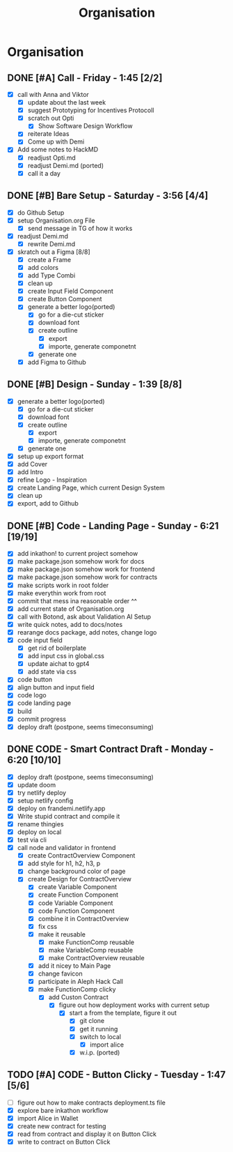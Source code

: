 #+title: Organisation
#+COLUMNS: %50ITEM(Task) %7TODO %14CLOCKSUM(Clock)

* Organisation
** DONE [#A] Call - Friday - 1:45 [2/2]
:LOGBOOK:
CLOCK: [2024-01-12 Fri 15:03]--[2024-01-12 Fri 15:16] =>  0:13
CLOCK: [2024-01-12 Fri 13:15]--[2024-01-12 Fri 14:47] =>  1:32
:END:
- [X] call with Anna and Viktor
  - [X] update about the last week
  - [X] suggest Prototyping for Incentives Protocoll
  - [X] scratch out Opti
    - [X] Show Software Design Workflow
  - [X] reiterate Ideas
  - [X] Come up with Demi
- [X] Add some notes to HackMD
  - [X] readjust Opti.md
  - [X] readjust Demi.md (ported)
  - [X] call it a day

** DONE [#B] Bare Setup - Saturday - 3:56 [4/4]
:LOGBOOK:
CLOCK: [2024-01-13 Sat 14:10]--[2024-01-13 Sat 14:59] =>  0:49
CLOCK: [2024-01-13 Sat 13:48]--[2024-01-13 Sat 14:10] =>  0:22
CLOCK: [2024-01-13 Sat 12:56]--[2024-01-13 Sat 13:36] =>  0:40
CLOCK: [2024-01-13 Sat 12:15]--[2024-01-13 Sat 12:43] =>  0:28
CLOCK: [2024-01-13 Sat 11:15]--[2024-01-13 Sat 12:01] =>  0:46
CLOCK: [2024-01-13 Sat 10:03]--[2024-01-13 Sat 10:54] =>  0:51
:END:
- [X] do Github Setup
- [X] setup Organisation.org File
  - [X] send message in TG of how it works
- [X] readjust Demi.md
  - [X] rewrite Demi.md
- [X] skratch out a Figma [8/8]
  - [X] create a Frame
  - [X] add colors
  - [X] add Type Combi
  - [X] clean up
  - [X] create Input Field Component
  - [X] create Button Component
  - [X] generate a better logo(ported)
    - [X] go for a die-cut sticker
    - [X] download font
    - [X] create outline
      - [X] export
      - [X] importe, generate componetnt
    - [X] generate one
  - [X] add Figma to Github

** DONE [#B] Design - Sunday - 1:39 [8/8]
:LOGBOOK:
CLOCK: [2024-01-14 Sun 10:05]--[2024-01-14 Sun 10:22] =>  0:17
CLOCK: [2024-01-14 Sun 08:32]--[2024-01-14 Sun 09:54] =>  1:22
:END:
- [X] generate a better logo(ported)
  - [X] go for a die-cut sticker
  - [X] download font
  - [X] create outline
    - [X] export
    - [X] importe, generate componetnt
  - [X] generate one
- [X] setup up export format
- [X] add Cover
- [X] add Intro
- [X] refine Logo - Inspiration
- [X] create Landing Page, which current Design System
- [X] clean up
- [X] export, add to Github

** DONE [#B] Code - Landing Page - Sunday - 6:21 [19/19]
:LOGBOOK:
CLOCK: [2024-01-15 Mon 00:53]--[2024-01-15 Mon 00:58] =>  0:05
CLOCK: [2024-01-15 Mon 00:37]--[2024-01-15 Mon 00:52] =>  0:15
CLOCK: [2024-01-14 Sun 23:54]--[2024-01-15 Mon 00:32] =>  0:38
CLOCK: [2024-01-14 Sun 23:35]--[2024-01-14 Sun 23:51] =>  0:16
CLOCK: [2024-01-14 Sun 22:18]--[2024-01-14 Sun 23:14] =>  0:56
CLOCK: [2024-01-14 Sun 21:41]--[2024-01-14 Sun 21:48] =>  0:07
CLOCK: [2024-01-14 Sun 21:24]--[2024-01-14 Sun 21:41] =>  0:17
CLOCK: [2024-01-14 Sun 20:16]--[2024-01-14 Sun 20:51] =>  0:35
CLOCK: [2024-01-14 Sun 15:27]--[2024-01-14 Sun 15:31] =>  0:04
CLOCK: [2024-01-14 Sun 14:08]--[2024-01-14 Sun 15:22] =>  1:14
CLOCK: [2024-01-14 Sun 12:03]--[2024-01-14 Sun 12:29] =>  0:26
CLOCK: [2024-01-14 Sun 11:17]--[2024-01-14 Sun 11:59] =>  0:42
CLOCK: [2024-01-14 Sun 10:24]--[2024-01-14 Sun 11:10] =>  0:46
:END:
- [X] add inkathon! to current project somehow
- [X] make package.json somehow work for docs
- [X] make package.json somehow work for frontend
- [X] make package.json somehow work for contracts
- [X] make scripts work in root folder
- [X] make everythin work from root
- [X] commit that mess ina reasonable order ^^
- [X] add current state of Organisation.org
- [X] call with Botond, ask about Validation AI Setup
- [X] write quick notes, add to docs/notes
- [X] rearange docs package, add notes, change logo
- [X] code input field
  - [X] get rid of boilerplate
  - [X] add input css in global.css
  - [X] update aichat to gpt4
  - [X] add state via css
- [X] code button
- [X] align button and input field
- [X] code logo
- [X] code landing page
- [X] build
- [X] commit progress
- [X] deploy draft (postpone, seems timeconsuming)
** DONE CODE - Smart Contract Draft - Monday - 6:20 [10/10]
:LOGBOOK:
CLOCK: [2024-01-15 Mon 19:15]--[2024-01-15 Mon 20:05] =>  0:50
CLOCK: [2024-01-15 Mon 17:36]--[2024-01-15 Mon 17:57] =>  0:21
CLOCK: [2024-01-15 Mon 16:43]--[2024-01-15 Mon 17:13] =>  0:30
CLOCK: [2024-01-15 Mon 16:24]--[2024-01-15 Mon 16:41] =>  0:17
CLOCK: [2024-01-15 Mon 16:07]--[2024-01-15 Mon 16:20] =>  0:13
CLOCK: [2024-01-15 Mon 15:45]--[2024-01-15 Mon 16:07] =>  0:22
CLOCK: [2024-01-15 Mon 15:23]--[2024-01-15 Mon 15:29] =>  0:06
CLOCK: [2024-01-15 Mon 13:36]--[2024-01-15 Mon 14:44] =>  1:08
CLOCK: [2024-01-15 Mon 12:54]--[2024-01-15 Mon 13:32] =>  0:38
CLOCK: [2024-01-15 Mon 12:06]--[2024-01-15 Mon 12:32] =>  0:26
CLOCK: [2024-01-15 Mon 11:35]--[2024-01-15 Mon 12:06] =>  0:31
CLOCK: [2024-01-15 Mon 10:49]--[2024-01-15 Mon 11:11] =>  0:22
CLOCK: [2024-01-15 Mon 10:37]--[2024-01-15 Mon 10:48] =>  0:11
CLOCK: [2024-01-15 Mon 10:24]--[2024-01-15 Mon 10:37] =>  0:13
CLOCK: [2024-01-15 Mon 10:10]--[2024-01-15 Mon 10:22] =>  0:12
:END:
- [X] deploy draft (postpone, seems timeconsuming)
- [X] update doom
- [X] try netlify deploy
- [X] setup netlify config
- [X] deploy on frandemi.netlify.app
- [X] Write stupid contract and compile it
- [X] rename thingies
- [X] deploy on local
- [X] test via cli
- [X] call node and validator in frontend
  - [X] create ContractOverview Component
  - [X] add style for h1, h2, h3, p
  - [X] change background color of page
  - [X] create Design for ContractOverview
    - [X] create Variable Component
    - [X] create Function Component
    - [X] code Variable Component
    - [X] code Function Component
    - [X] combine it in ContractOverview
    - [X] fix css
    - [X] make it reusable
      - [X] make FunctionComp reusable
      - [X] make VariableComp reusable
      - [X] make ContractOverview reusable
    - [X] add it nicey to Main Page
    - [X] change favicon
    - [X] participate in Aleph Hack Call
    - [X] make FunctionComp clicky
      - [X] add Custon Contract
        - [X] figure out how deployment works with current setup
          - [X] start a from the template, figure it out
            - [X] git clone
            - [X] get it running
            - [X] switch to local
              - [X] import alice
            - [X] w.i.p. (ported)

** TODO [#A] CODE - Button Clicky - Tuesday - 1:47 [5/6]
:LOGBOOK:
CLOCK: [2024-01-16 Tue 12:50]--[2024-01-16 Tue 13:05] =>  0:15
CLOCK: [2024-01-16 Tue 12:19]--[2024-01-16 Tue 12:47] =>  0:28
CLOCK: [2024-01-16 Tue 11:46]--[2024-01-16 Tue 12:13] =>  0:27
CLOCK: [2024-01-16 Tue 11:27]--[2024-01-16 Tue 11:42] =>  0:15
CLOCK: [2024-01-16 Tue 10:51]--[2024-01-16 Tue 11:13] =>  0:22
:END:
- [ ] figure out how to make contracts deployment.ts file
- [X] explore bare inkathon workflow
- [X] import Alice in Wallet
- [X] create new contract for testing
- [X] read from contract and display it on Button Click
- [X]  write to contract on Button Click
